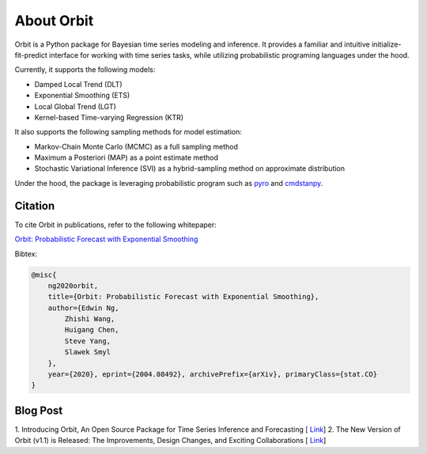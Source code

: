 About Orbit
============

Orbit is a Python package for Bayesian time series modeling and inference. It provides a
familiar and intuitive initialize-fit-predict interface for working with
time series tasks, while utilizing probabilistic programing languages under
the hood.

Currently, it supports the following models:

-  Damped Local Trend (DLT)
-  Exponential Smoothing (ETS)
-  Local Global Trend (LGT)
-  Kernel-based Time-varying Regression (KTR)

It also supports the following sampling methods for model estimation:

-  Markov-Chain Monte Carlo (MCMC) as a full sampling method
-  Maximum a Posteriori (MAP) as a point estimate method
-  Stochastic Variational Inference (SVI) as a hybrid-sampling method on approximate
   distribution
   
Under the hood, the package is leveraging probabilistic program such as `pyro <https://pyro.ai/>`__ and `cmdstanpy
<https://mc-stan.org/cmdstanpy/>`__.


Citation
--------

To cite Orbit in publications, refer to the following whitepaper:

`Orbit: Probabilistic Forecast with Exponential Smoothing <https://arxiv.org/abs/2004.08492>`__


Bibtex:

.. code-block:: console

    @misc{
        ng2020orbit,
        title={Orbit: Probabilistic Forecast with Exponential Smoothing},
        author={Edwin Ng,
            Zhishi Wang,
            Huigang Chen,
            Steve Yang,
            Slawek Smyl
        },
        year={2020}, eprint={2004.08492}, archivePrefix={arXiv}, primaryClass={stat.CO}
    }


Blog Post
---------
1. Introducing Orbit, An Open Source Package for Time Series Inference and Forecasting [
`Link <https://eng.uber.com/orbit/>`__]
2. The New Version of Orbit (v1.1) is Released: The Improvements, Design Changes, and Exciting Collaborations [
`Link <https://eng.uber.com/the-new-version-of-orbit-v1-1-is-released/>`__]
